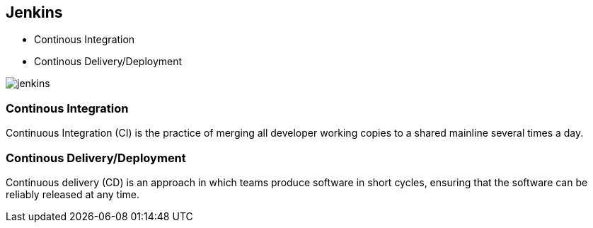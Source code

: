 == Jenkins


* Continous Integration
* Continous Delivery/Deployment

image::jenkins.png[]

=== Continous Integration


Continuous Integration (CI) is the practice of merging all developer working
copies to a shared mainline several times a day.


=== Continous Delivery/Deployment


Continuous delivery (CD) is an approach in which teams produce software in short cycles,
ensuring that the software can be reliably released at any time.



